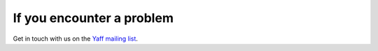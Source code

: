 If you encounter a problem
##########################

Get in touch with us on the `Yaff
mailing list <https://groups.google.com/forum/#!forum/ninjaff>`_.
